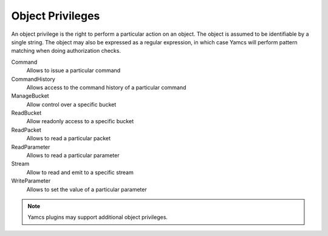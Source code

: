 Object Privileges
=================

An object privilege is the right to perform a particular action on an object. The object is assumed to be identifiable by a single string. The object may also be expressed as a regular expression, in which case Yamcs will perform pattern matching when doing authorization checks.

Command
    Allows to issue a particular command
CommandHistory
    Allows access to the command history of a particular command
ManageBucket
    Allow control over a specific bucket
ReadBucket
    Allow readonly access to a specific bucket
ReadPacket
    Allows to read a particular packet
ReadParameter
    Allows to read a particular parameter
Stream
    Allow to read and emit to a specific stream
WriteParameter
    Allows to set the value of a particular parameter

.. note::

    Yamcs plugins may support additional object privileges.
